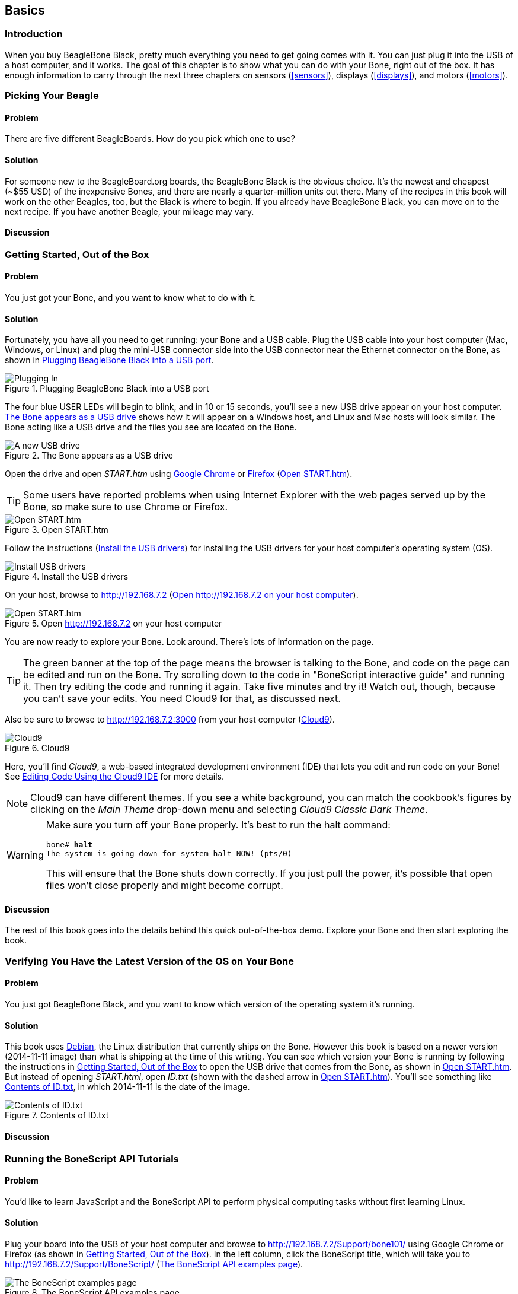 [[basics]]
[role="pagenumrestart"]
== Basics

=== Introduction

When you buy BeagleBone Black, pretty much everything you need to get going comes with it. You can just plug it into the USB of a host computer, and it works. The goal of this chapter is to show what you can do with your Bone, right out of the box. It has enough information to carry through the next three chapters on sensors (<<sensors>>), displays (<<displays>>), and motors (<<motors>>).

=== Picking Your Beagle

==== Problem
((("BeagleBoards", "selecting")))((("BeagleBones", "selecting")))((("basic operations", "BeagleBone/BeagleBoard selection")))There are five different BeagleBoards. How do you pick which one to use?

==== Solution
For someone new to the BeagleBoard.org boards, the BeagleBone Black is the obvious choice.  It’s the newest and cheapest (~$55 USD) of the inexpensive Bones, and there are nearly a quarter-million units out there. Many of the recipes in this book will work on the other Beagles, too, but the Black is where to begin. If you already have BeagleBone Black, you can move on to the next recipe. If you have another Beagle, your mileage may vary.

==== Discussion


[[basics_out_of_the_box]]
=== Getting Started, Out of the Box

==== Problem
((("basic operations", "getting started")))You just got your Bone, and you want to know what to do with it.

==== Solution
Fortunately, you have all you need to get running: your Bone and a USB cable. 
Plug the USB cable into your host computer (Mac, Windows, or Linux) and plug the mini-USB connector side into the USB connector near the Ethernet connector on the Bone, as shown in <<basics_pluggingIn_fig>>.

[[basics_pluggingIn_fig]]
.Plugging BeagleBone Black into a USB port
image::images/bglb_0110.png[Plugging In]

((("USER LEDs")))((("LEDs", "USER LEDs", seealso="input/output (I/O)")))The four blue +USER+ LEDs will begin to blink, and in 10 or 15 seconds, you'll see a new USB drive appear on your host computer. <<basics_01gettingStarted_fig>> shows how it will appear on a Windows host, and Linux and Mac hosts will look similar. The Bone acting like a USB drive and the files you see are located on the Bone.

[[basics_01gettingStarted_fig]]
.The Bone appears as a USB drive
image::images/bglb_0111.png[A new USB drive]

((("START.htm")))Open the drive and open _START.htm_ using http://www.google.com/chrome/[Google Chrome] or https://www.mozilla.org/en-US/firefox/new/[Firefox] (<<basics_02gettingStarted_fig>>).

[TIP]
====
((("web browsers", "selecting")))((("Internet Explorer")))((("Chrome")))((("Firefox")))Some users have reported problems when using Internet Explorer with the web pages served up by the Bone, so make sure to use Chrome or Firefox.
====

[[basics_02gettingStarted_fig]]
.Open START.htm
image::images/bglb_0112.png[Open START.htm]

((("START.htm")))((("host computer", "installing USB drivers for")))((("USB drivers, installing")))((("drivers", "installing USB")))Follow the instructions (<<basics_03gettingStarted_fig>>) for installing the USB drivers for your host computer's operating system (OS).  

[[basics_03gettingStarted_fig]]
.Install the USB drivers
image::images/bglb_0113.png[Install USB drivers]

On your host, browse to http://192.168.7.2 (<<basics_04gettingStarted_fig>>).  

[[basics_04gettingStarted_fig]]
.Open http://192.168.7.2 on your host computer
image::images/bglb_0114.png[Open START.htm]

((("beagleboard.org web page")))You are now ready to explore your Bone. Look around. There's lots of information on the page. 

[TIP]
====
((("BoneScript", "interactive guide")))The green banner at the top of the page means the browser is talking to the Bone, and code on the page can be edited and run on the Bone. Try scrolling down to the code in "BoneScript interactive guide" and running it. Then try editing the code and running it again. Take five minutes and try it! Watch out, though, because you can't save your edits. You need Cloud9 for that, as discussed next.
====

[[basics_openCloud9]]
((("Cloud9", "web page for")))((("integrated development environment (IDE)", seealso="Cloud9")))Also be sure to browse to http://192.168.7.2:3000 from your host computer (<<basics_05gettingStarted_fig>>).

[[basics_05gettingStarted_fig]]
.Cloud9
image::images/bglb_0115.png[Cloud9]

Here, you'll find _Cloud9_, a web-based integrated development environment (IDE) that lets you edit and run code on your Bone!  See <<basics_cloud9>> for more details.

[NOTE]
====
((("Cloud9", "themes")))Cloud9 can have different themes.  If you see a white background, you can match the cookbook’s figures by clicking on the _Main Theme_ drop-down menu and selecting _Cloud9 Classic Dark Theme_.
====

[WARNING]
====
((("basic operations", "shut-down")))((("halt command")))((("shut down")))Make sure you turn off your Bone properly. It's best to run the +halt+ command:

++++
<pre data-type="programlisting">
bone# <strong>halt</strong>
The system is going down for system halt NOW! (pts/0)
</pre>
++++

This will ensure that the Bone shuts down correctly. If you just pull the power, it's possible that open files won't close properly and might become corrupt.

====

==== Discussion
The rest of this book goes into the details behind this quick out-of-the-box demo.  Explore your Bone and then start exploring the book.

[[basics_latest_os]]
=== Verifying You Have the Latest Version of the OS on Your Bone

==== Problem

((("operating system (OS)", "updating")))((("Debian", "determining version")))((("Linux", "Debian")))((("ID.txt")))((("software", "OS updates")))((("basic operations", "OS updates")))You just got BeagleBone Black, and you want to know which version of the operating system it's running.

==== Solution

This book uses https://www.debian.org[Debian], the Linux distribution that currently ships on the Bone. However this book is based on a newer version (2014-11-11 image) than what is shipping at the time of this writing. You can see which version your Bone is running by following the instructions in <<basics_out_of_the_box>> to open the USB drive that comes from the Bone, as shown in <<basics_02gettingStarted_fig>>. But instead of opening _START.html_, open _ID.txt_ (shown with the dashed arrow in <<basics_02gettingStarted_fig>>). You'll see something like <<basics_ID>>, in which +2014-11-11+ is the date of the image.

////
Note to update image reference in previous paragraph when new version ships.
////

[[basics_ID]]
.Contents of ID.txt
image::images/bglb_0116.png[Contents of ID.txt]

==== Discussion


=== Running the BoneScript API Tutorials

==== Problem

((("basic operations", "BoneScript API tutorials")))((("BoneScript", "tutorials for")))((("JavaScript", "tutorials for")))You'd like to learn JavaScript and the BoneScript API to perform physical computing tasks without first learning Linux.

==== Solution

Plug your board into the USB of your host computer and browse to http://192.168.7.2/Support/bone101/ using Google Chrome or Firefox (as shown in <<basics_out_of_the_box>>). In the left column, click the BoneScript title, which will take you to http://192.168.7.2/Support/BoneScript/ (<<basics_bonescript>>).

[[basics_bonescript]]
.The BoneScript API examples page
image::images/bglb_0117.png[The BoneScript examples page]

[TIP]
====
((("BoneScript", "API examples page")))Explore the various demonstrations of the BoneScript API. The http://192.168.7.2/Support/BoneScript[BoneScript examples page] lists several places to learn more about JavaScript and BoneScript (<<basics_bonescript>>).
====

If the banner is green, the examples are live. Clicking the "run" button will make them run on your Bone. 

[TIP]
====
Here's yet another place to explore. In the left column of <<basics_bonescript>>, click the function names. Take five minutes and see what you can find. 
====

[WARNING]
====
You can edit the JavaScript on the BoneScript API examples page, but you can't save it for later. If you want to edit and save it for later, fire up Cloud9 (<<basics_cloud9>>) and look in the _examples_ folder.
====

==== Discussion


[[basics_wire_breadboard]]
=== Wiring a Breadboard

==== Problem

((("basic operations", "wiring a breadboard")))((("breadboards", "wiring")))You would like to use a breadboard to wire things to the Bone.

==== Solution

Many of the projects in this book involve interfacing things to the Bone. Some plug in directly, like the USB port.  Others need to be wired. If it's simple, you might be able to plug the wires directly into the +P8+ or +P9+ headers. Nevertheless, many require a breadboard for the fastest and simplest wiring. 

To make this recipe, you will need:

* Breadboard and jumper wires (see <<app_proto>>)

<<basics_breadboard_template>> shows a breadboard wired to the Bone. All the diagrams in this book assume that the ground pin (+P9_1+ on the Bone) is wired to the negative rail and 3.3 V (+P9_3+) is wired to the positive rail.

[[basics_breadboard_template]]
.Breadboard wired to BeagleBone Black
image::images/bglb_0001.png[Breadboad]

==== Discussion


[[basics_cloud9]]
=== Editing Code Using the Cloud9 IDE

==== Problem
((("Cloud9", "editing code using")))((("code", "editing with Cloud9")))((("host computer", "editing code using Cloud9")))((("blinked.js")))((("Workspace file tree")))((("basic operations", "editing code with Cloud9")))((("debugging", "using Cloud9")))((("editors", "web-based")))You want to edit and debug files on the Bone.

==== Solution
Plug your Bone into a host computer via the USB cable. Open a browser (either Google Chrome or FireFox will work) on your host computer (as shown in <<basics_out_of_the_box>>). After the Bone has booted up, browse to http://192.168.7.2:3000 on your host. You will see something like <<basics_05gettingStarted_fig>>.

Click the _examples_ folder on the left and then double-click _blinkled.js_.
You can now edit the file. If you would like to edit files in your home directory, on the left of the Cloud9 screen, go to the Preferences wheel in the Workspace browser and 
select Add Home to Favorites (<<basics_addHome_fig>>). Now, your home directory will show up in the Workspace file tree.

[[basics_addHome_fig]]
.Making your home folder appear in Cloud9
image::images/bglb_0122.png[add home]

[NOTE]
====
If you edit line 13 of the _blinkled.js_ file (+setInterval(toggle, 1000);+), changing +1000+ to +500+, you must save the file before running it for the change to take effect. The blue LED next to the Ethernet port on your Bone will flash roughly twice as fast.
====

<<basics_addHome_fig>> shows _/root_ has been added under _FAVORITES_. 

[NOTE]
====
The _cloud9_ folder that appears under _FILE SYSTEM_ is located in _/var/lib/cloud9_ on your Bone.
====

==== Discussion


[[basics_cloud9_IDE]]
=== Running JavaScript Applications from the Cloud9 IDE

==== Problem
((("basic operations", "running JavaScript applications from Cloud9")))((("Cloud9", "running JavaScript applications from")))((("JavaScript", "running applications from Cloud9")))((("applications", "running from Cloud9")))You have a file edited in Cloud9, and you want to run it.

==== Solution
((("bash command window")))Cloud9 has a +bash+ command window built in at the bottom of the window. You can run your code from this window. To do so, add +#!/usr/bin/env node+ at the top of the file that you want to run and save.

[TIP]
====
((("Python")))If you are running Python, replace the word +node+ in the line with +python+.
====

At the bottom of the Cloud9 window are a series of tabs (<<basics_cloud9Bash_fig>>). 
Click the +bash+ tab (it should be the leftmost tab). Here, you have a command prompt. In my case, it's +root@yoder-debian-bone:/var/lib/cloud9#+. Yours will be slighly different, but it should end with a +#+.

[[basics_cloud9Bash_fig]]
.Cloud9 debugger
image::images/bglb_0123.png[cloud9 bash]

((("directories", "changing")))((("cd (change directory) command")))((("commands", "cd (change directory)")))((("chmod (change mode) command")))((("commands", "chmod (change mode)")))((("debugging", "using Cloud9")))Change to the directory that contains your file, make it executable, and then run it:

++++
<pre data-type="programlisting">
root@bone:/var/lib/cloud9# <strong>cd examples</strong>
root@bone:/var/lib/cloud9/examples# <strong>chmod +x blinkled.js</strong>
root@bone:/var/lib/cloud9/examples# <strong>./blinkled.js</strong>
</pre>
++++

The +cd+ is the change directory command. After you +cd+, you are in a new directory, and the prompt reflects that change. The +chmod+ command changes the mode of the file. The ++x+ indicates that you want to add execute permission. 
You need to use the +chmod +x+ command only once. Finally, +./blinkled.js+ instructs the JavaScript to run. You will need to press ^C (Ctrl-C) to stop your program.

==== Discussion


[[basics_autorun]]
=== Running Applications Automatically

==== Problem
((("basic operations", "running applications automatically")))((("applications", "running automatically")))((("BoneScript", "running applications automatically")))((("Cloud9", "running BoneScript applications from")))You have a BoneScript application that you would like to run every time the Bone starts.

==== Solution
((("autorun folder")))This is an easy one.  In Cloud9, notice the folder called _autorun_ (<<basics_autoRun_fig>>). Place any BoneScript files you want to run at boot time in this folder. The script will begin execution immediately and will stop execution when you remove the file from this folder.

[[basics_autoRun_fig]]
.Making applications autorun at boot-up time
image::images/bglb_0124.png[autorun]

You can drag and drop the script into the _autorun_ folder using the Cloud9 IDE workspace view, or you can move it using the bash prompt:

++++
<pre data-type="programlisting">
bone# <strong>mv myApp.js autorun</strong>
</pre>
++++

==== Discussion

=== Finding the Latest Version of the OS for Your Bone

==== Problem
((("Debian", "finding latest version of")))((("Linux", "Debian")))((("basic operations", "OS updates")))((("operating system (OS)", "updating")))((("software", "OS updates")))You want to find out the latest version of Debian that is available for your Bone.

==== Solution

[NOTE]
====
At the time they were written, these instructions were up-to-date.  Go to http://beagleboard.org/latest-images for the latest instructions.
====

On your host computer, open a browser and go to http://rcn-ee.net/deb/testing/.  This shows you a list of dates of the most recent Debian images (<<basics_deb1>>).

[[basics_deb1]]
.Latest Debian images
image::images/bglb_0125.png[Latest Debian images]

Clicking a date will show you several variations for that particular date. <<basics_deb2>> shows the results of clicking _2014-11-11_.

[[basics_deb2]]
.Latest Debian images for a given date
image::images/bglb_0126.png[Latest Debian images for given date]

Clicking _lxde-4gb/_ shows a list of 4 GB images (<<basics_deb3>>). 

[[basics_deb3]]
.Latest 4 GB Debian images for a given date
image::images/bglb_0127.png[Latest 4 GB Debian images for given date]

These are the images you want to use if you are flashing a Rev C BeagleBone Black onboard flash, or flashing a 4 GB or bigger miscroSD card. The image beginning with _bone-debian-7.7-lxde_ is used for programming the microSD card. The one beginning with _BBB-eMMC-flasher-deb_ is for programming the onboard flash memory.

[NOTE]
====
((("onboard flash", "programming")))The onboard flash is often called the _eMMC_ memory. We just call it _onboard flash_, but you'll often see _eMMC_ appearing in filenames of images used to update the onboard flash.((("eMMC memory", see="onboard flash")))
====

==== Discussion


[[basics_install_os]]
=== Running the Latest Version of the OS on Your Bone

==== Problem

((("operating system (OS)", "running the latest")))((("basic operations", "running latest OS version")))You want to run the latest version of the operating system on your Bone without changing the onboard flash.

==== Solution
((("microSD card", "booting from")))((("SD cards", "booting from")))This solution is to flash an external microSD card and run the Bone from it. If you boot the Bone with a microSD card inserted with a valid boot image, it will boot from the microSD card. If you boot without the microSD card installed, it will boot from the onboard flash.  

[TIP]
====
If you want to reflash the onboard flash memory, see <<basics_onboard_flash>>.
====

[NOTE]
====
I instruct my students to use the microSD for booting. I suggest they keep an extra microSD flashed with the current OS. If they mess up the one on the Bone, it takes only a moment to swap in the extra microSD, boot up, and continue running. If they are running off the onboard flash, it will take much longer to reflash and boot from it.
====

===== Windows
((("host computer", "Windows OS")))((("operating system (OS)", "Windows ")))If you are using a host computer running Windows, go to http://rcn-ee.net/deb/testing/2014-11-11/lxde-4gb/, and download _bone-debian-7.7-lxde-4gb-armhf-2014-11-11-4gb.img.xz_. It's more than 500 MB, so be sure to have a fast Internet connection. Then go to http://beagleboard.org/getting-started#update and 
follow the instructions there to install the image you downloaded.

===== Linux
((("operating system (OS)", "Linux")))((("Linux", "running latest version of")))((("host computer", "Linux OS")))If you are running a Linux host, plug a 4 GB byte or bigger microSD card into a reader on your host and run +Disks+.

Select the microSD Drive and unmount (<<basics_disks_fig>>) any partitions that have mounted. Note the path to the device (shown with an arrow in <<basics_disks_fig>>) at the top of the Disks window. In my case, it's _/dev/sdb_.  We'll use this path in a moment.

[[basics_disks_fig]]
.Unmounting the microSD card via the Disks application
image::images/bglb_0128.png[Disks]

Run the following command to download the 2014-11-11 image (be sure that you have a fast Internet connection; it's more than 500 MB in size):

++++
<pre data-type="programlisting">
host$ <strong>wget http://rcn-ee.net/deb/testing/2014-11-11/lxde-4gb/\
bone-debian-7.7-lxde-4gb-armhf-2014-11-11-4gb.img.xz</strong>
</pre>
++++

This will copy the disk image to the current directory the command was run from to your host computer. This will take a couple minutes on a fast connection.

The downloaded file is compressed. Uncompress it by using the following command:

++++
<pre data-type="programlisting">
host$ <strong>unxz bone-debian-7.7-lxde-4gb-armhf-2014-11-11-4gb.img.xz</strong>
</pre>
++++

After a minute or so, the compressed _.imgxz_ file will be replaced by the uncompressed _.img_ file. Then write it to the microSD card by using the following command, substituting your device path noted earlier (+/dev/sdb+, in my case) for the device path given in the +dd+ command:

++++
<pre data-type="programlisting">
host$ <strong>sudo dd if=bone-debian-7.7-lxde-4gb-armhf-2014-11-11-4gb.img \
            of=/dev/sdb bs=8M</strong>
</pre>
++++

((("dd command")))((("commands", "dd")))The +dd+ command takes 5 to 10 minutes.

[WARNING]
====
This operation will wipe out everything on the microSD card. It might be worth plugging in your card, noting the path,  removing the card, noting it has disappeared, and then plugging it in again and checking the path. You can really mess up your host if you have selected the wrong disk and used the wrong path. Be careful.
====

[NOTE]
====
((("SD cards", "formatting")))((("bootable partitions")))((("partitions")))When formatting SD cards, you often need to be sure to have a _bootable partition_. Because you are completly rewriting the card, it doesn't matter how the card is configured before writing. The +dd+ command writes everything the way it needs to be.
====

When you have your microSD card flashed, put it in the Bone and power it up. The USB drive and other devices should appear as before. Open Cloud9 (<<basics_cloud9>>) and, in the +bash+ tab, enter:

++++
<pre data-type="programlisting">
root@beaglebone:/var/lib/cloud9# <strong>df -h</strong>
Filesystem      Size  Used Avail Use% Mounted on
rootfs          3.2G  2.0G  1.0G  29% /
udev             10M     0   10M   0% /dev
tmpfs           100M  676K   99M   1% /run
/dev/mmcblk0p2  7.2G  2.0G  5.0G  29% /
tmpfs           249M     0  249M   0% /dev/shm
tmpfs           249M     0  249M   0% /sys/fs/cgroup
tmpfs           5.0M     0  5.0M   0% /run/lock
tmpfs           100M     0  100M   0% /run/user
/dev/mmcblk0p1   96M   62M   35M  65% /media/BEAGLEBONE
/dev/mmcblk1p2  1.8G  290M  1.4G  18% /media/rootfs
/dev/mmcblk1p1   16M  520K   16M   4% /media/BEAGLEBONE_
</pre>
++++

((("disk space, determining")))This prints out how much of the disk is free.  The first line is the one we're interested in. If the +Size+ is much smaller than the size of your microSD card, you'll need to resize your partition.  Just enter the following:

++++
<pre data-type="programlisting">
root@beaglebone:/var/lib/cloud9# <strong>cd /opt/scripts/tools/</strong>
root@beaglebone:/opt/scripts/tools# <strong>./grow_partition.sh</strong>
root@beaglebone:/opt/scripts/tools# <strong>reboot</strong>
root@beaglebone:/var/lib/cloud9# <strong>df -h</strong>
Filesystem      Size  Used Avail Use% Mounted on
rootfs          7.2G  2.0G  5.0G  29% /
udev             10M     0   10M   0% /dev
tmpfs           100M  676K   99M   1% /run
/dev/mmcblk0p2  7.2G  2.0G  5.0G  29% /
tmpfs           249M     0  249M   0% /dev/shm
tmpfs           249M     0  249M   0% /sys/fs/cgroup
tmpfs           5.0M     0  5.0M   0% /run/lock
tmpfs           100M     0  100M   0% /run/user
/dev/mmcblk0p1   96M   62M   35M  65% /media/BEAGLEBONE
/dev/mmcblk1p2  1.8G  290M  1.4G  18% /media/rootfs
/dev/mmcblk1p1   16M  520K   16M   4% /media/BEAGLEBONE_</pre>
++++

This clever script will figure out how big the partition can be and grow it to that size. A reboot is necessary. 

Here, I started by putting a 4 GB image on an 8 GB microSD card. Initially, only pass:[<span class="keep-together">3.2 GB</span>] were usable. After growing the partition, most of the card (7.2 GB) is available.

===== Mac
((("host computer", "Mac OS")))((("operating system (OS)", "Mac")))If you are running from a Mac host, the steps are fairly similar to running on a Linux host, except that you won't be able to view the Linux partition on the created microSD card.

Begin by plugging a 4 GB or bigger microSD card into a reader on your host and then run Disk Utility. Select the disk and click Info. In <<basics_diskutility_fig>>, you can see the Disk Identifier is +disk1s1+.

[[basics_diskutility_fig]]
.Examining the microSD card via the Disk Utility application
image::images/bglb_0129.png[Disk Utility]

The important part of the Disk Identifier is the number immediately following +disk+ (a +1+ in <<basics_diskutility_fig>>). We'll use this identifier to overwrite the microSD contents. 

From your Mac's Terminal, run the following command to download the _2014-11-11_ image (again, be sure that you have a fast Internet connection, because it's more than 500 MB):

++++
<pre data-type="programlisting">
mac$ <strong>curl -O http://rcn-ee.net/deb/testing/2014-11-11/lxde-4gb/\
bone-debian-7.7-lxde-4gb-armhf-2014-11-11-4gb.img.xz</strong>
</pre>
++++

((("xz utility")))((("Tukaani Project")))You'll need to have the +xz+ utility installed (download from The Tukaani Project [http://tukaani.org/xz/]). Uncompress the image by using the following command (this will take a minute or so):

++++
<pre data-type="programlisting">
mac$ <strong>unxz bone-debian-7.7-lxde-4gb-armhf-2014-11-11-4gb.img.xz</strong>
</pre>
++++

Then write it to the microSD card, substituting your device path noted earlier (+/dev/rdisk1+, in my case) for the device path given in the +dd+ command:

++++
<pre data-type="programlisting">
mac$ <strong>sudo dd if=bone-debian-7.7-lxde-4gb-armhf-2014-11-11-4gb.img of=/dev/rdisk1</strong>
</pre>
++++

You'll need to type in your password. The +dd+ command takes 5 to 10 minutes.

[WARNING]
====
This operation will wipe out everything on the microSD card. It might be worth plugging in your card, noting the path,  removing the card, noting it has disappeared, and then plugging it in again and checking the path. You can really mess up your host if you have selected the wrong disk and used the wrong path. Be careful.
====

[NOTE]
====
Note that I used +rdisk1+ rather than +disk1+. According to http://bit.ly/1BqOxwW[the eLinux wiki], doing so will speed up writing quite a bit.
====

==== Discussion

=== Updating the OS on Your Bone

==== Problem
((("operating system (OS)", "updating")))((("software", "OS updates")))You've installed the latest version of Debian on your Bone (<<basics_install_os>>), and you want to be sure it's up-to-date.

==== Solution
Ensure that your Bone is on the network and then run the following command on the Bone:

++++
<pre data-type="programlisting">
bone# <strong>apt-get update</strong>
bone# <strong>apt-get upgrade</strong>
</pre>
++++

If there are any new updates, they will be installed.

[NOTE]
====
If you get the error +The following signatures were invalid: KEYEXPIRED 1418840246+, see http://bit.ly/1EXocb6[eLinux support page] for advice on how to fix it.
====

==== Discussion
After you have a current image running on the Bone, it's not at all difficult to keep it upgraded.

=== Backing Up the Onboard Flash

==== Problem

((("onboard flash", "backing up")))((("backups, onboard flash")))((("basic operations", "backups")))((("onboard flash", "extracting")))You've modified the state of your Bone in a way that you'd like to preserve or share.

==== Solution

The http://elinux.org/[eLinux] page on http://bit.ly/1C57I0a[BeagleBone Black Extracting eMMC contents] provides some simple steps for copying the contents of the onboard flash to a file on a microSD card:

. Get a 4 GB or larger microSD card that is FAT formatted.
. If you create a FAT-formatted microSD card, you must edit the partition and ensure that it is a bootable partition.
. Download http://bit.ly/1wtXwNP[beagleboneblack-save-emmc.zip] and uncompress and copy the contents onto your microSD card.
. Eject the microSD card from your computer, insert it into the powered-off pass:[<span class="keep-together">BeagleBone</span>] Black, and apply power to your board.
. You'll notice +USER0+ (the LED closest to the S1 button in the corner) will (after about 20 seconds) begin to blink steadily, rather than the double-pulse "heartbeat" pattern that is typical when your BeagleBone Black is running the standard Linux kernel configuration.
. It will run for a bit under 10 minutes and then +USER0+ will stay on steady. That's your cue to remove power, remove the microSD card, and put it back into your computer.
. You will see a file called _BeagleBoneBlack-eMMC-image-XXXXX.img_, where _XXXXX_ is a set of random numbers. Save this file to use for restoring your image later.

[NOTE]
====
Because the date won't be set on your board, you might want to adjust the date on the file to remember when you made it. For storage on your computer, these images will typically compress very well, so use your favorite compression tool.
====

[TIP]
====
The http://elinux.org/Beagleboard[eLinux wiki] is the definitive place for the BeagleBoard.org community to share information about the Beagles. Spend some time looking around for other helpful information.
====

==== Discussion


[[basics_onboard_flash]]
=== Updating the Onboard Flash

==== Problem
((("onboard flash", "updating")))((("basic operations", "updating onboard flash")))You want to update the onboard flash rather than boot from the microSD card.

==== Solution

[NOTE]
====
At the time of this writing, these instructions were up-to-date. Go to http://beagleboard.org/latest-images for the latest instructions.
====

If you want to use the onboard flash, you need to repeat the steps in <<basics_install_os>>, substituting +BBB-eMMC-flasher-debian-7.7-lxde-4gb-armhf-2014-11-11-4gb.img.xz+ for +lxde-4gb/bone-debian-7.7-lxde-4gb-armhf-2014-11-11-4gb.img.xz+. 

That is, download, uncompress, and copy to a microSD card by using the following commands:

++++
<pre data-type="programlisting">
host$ <strong>wget http://rcn-ee.net/deb/testing/2014-11-11/\
BBB-eMMC-flasher-debian-7.7-lxde-4gb-armhf-2014-11-11-4gb.img.xz</strong>
host$ <strong>unxz BBB-eMMC-flasher-debian-7.7-lxde-4gb-armhf-2014-11-11-4gb.img.xz</strong>
host$ <strong>sudo dd if=BBB-eMMC-flasher-debian-7.7-lxde-4gb-armhf-2014-11-11-4gb.img \
      of=/dev/sdb bs=8M</strong>
</pre>
++++

Again, you'll put the microSD card in the Bone and boot. However, there is one important difference: _you must be powered from an external 5 V source_. The flashing process requires more current than what typically can be pulled from USB.

[WARNING]
====
If you write the onboard flash, _be sure to power the Bone from an external 5 V source_. The USB might not supply enough current. 
====

When you boot from the microSD card, it will copy the image to the onboard flash. When all four +USER+ LEDs turn off (in some versions, they all turn on), you can power down the Bone and remove the microSD card. The next time you power up, the Bone will boot from the onboard flash.
